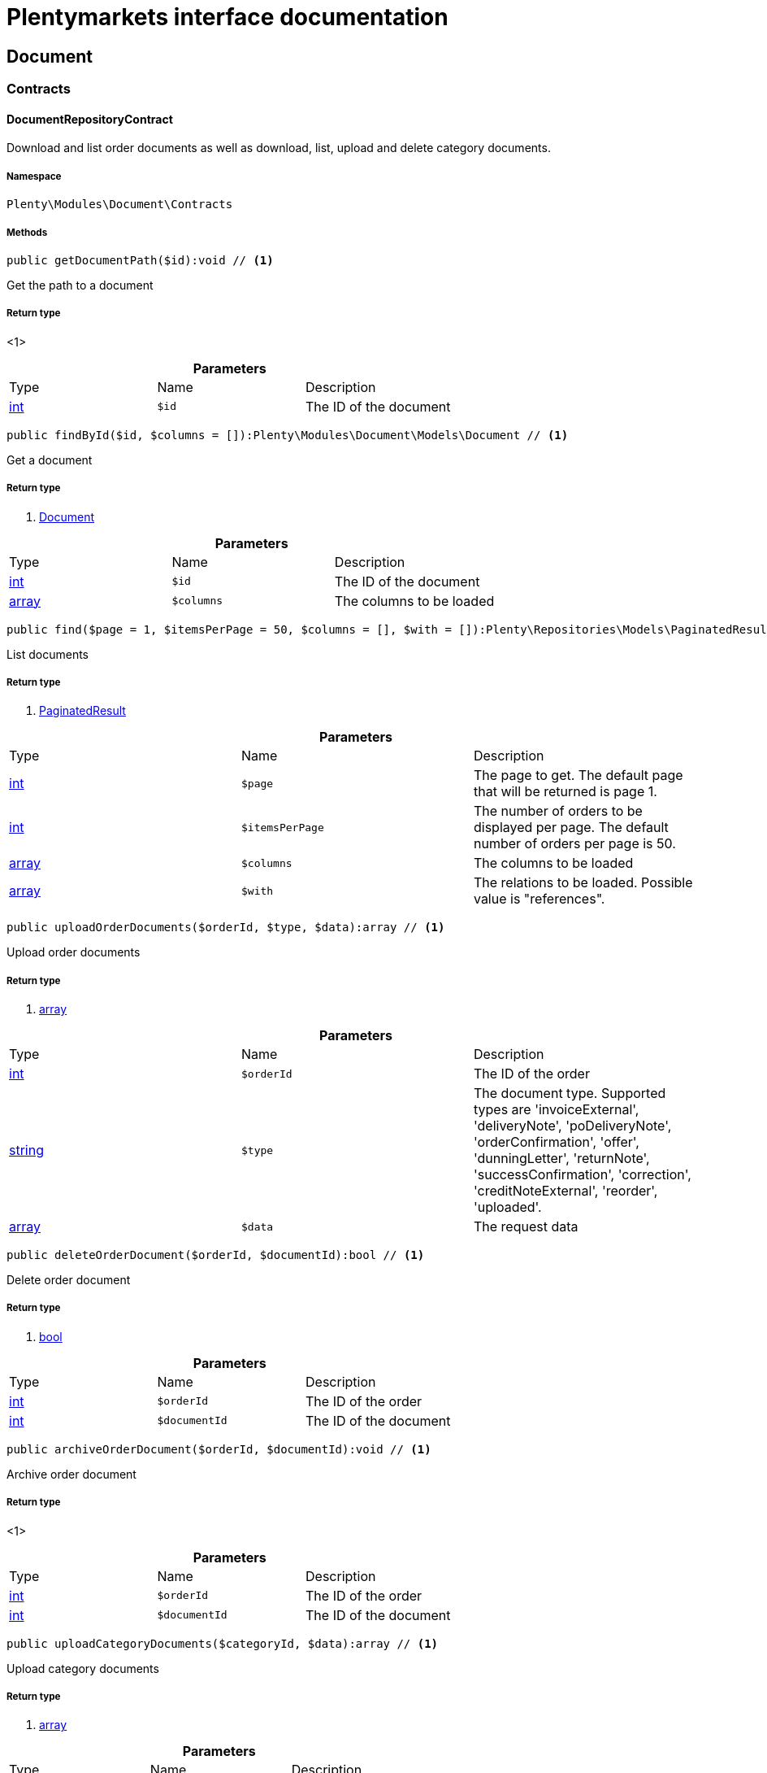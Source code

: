 :table-caption!:
:example-caption!:
:source-highlighter: prettify
:sectids!:
= Plentymarkets interface documentation


[[document_document]]
== Document

[[document_document_contracts]]
===  Contracts
[[document_contracts_documentrepositorycontract]]
==== DocumentRepositoryContract

Download and list order documents as well as download, list, upload and delete category documents.



===== Namespace

`Plenty\Modules\Document\Contracts`






===== Methods

[source%nowrap, php]
----

public getDocumentPath($id):void // <1>

----


    
Get the path to a document


===== Return type
    
<1> 
    

.*Parameters*
|===
|Type |Name |Description
|link:http://php.net/int[int^]
a|`$id`
|The ID of the document
|===


[source%nowrap, php]
----

public findById($id, $columns = []):Plenty\Modules\Document\Models\Document // <1>

----


    
Get a document


===== Return type
    
<1>         xref:Document.adoc#document_models_document[Document]
    

.*Parameters*
|===
|Type |Name |Description
|link:http://php.net/int[int^]
a|`$id`
|The ID of the document

|link:http://php.net/array[array^]
a|`$columns`
|The columns to be loaded
|===


[source%nowrap, php]
----

public find($page = 1, $itemsPerPage = 50, $columns = [], $with = []):Plenty\Repositories\Models\PaginatedResult // <1>

----


    
List documents


===== Return type
    
<1>         xref:Miscellaneous.adoc#miscellaneous_models_paginatedresult[PaginatedResult]
    

.*Parameters*
|===
|Type |Name |Description
|link:http://php.net/int[int^]
a|`$page`
|The page to get. The default page that will be returned is page 1.

|link:http://php.net/int[int^]
a|`$itemsPerPage`
|The number of orders to be displayed per page. The default number of orders per page is 50.

|link:http://php.net/array[array^]
a|`$columns`
|The columns to be loaded

|link:http://php.net/array[array^]
a|`$with`
|The relations to be loaded. Possible value is "references".
|===


[source%nowrap, php]
----

public uploadOrderDocuments($orderId, $type, $data):array // <1>

----


    
Upload order documents


===== Return type
    
<1> link:http://php.net/array[array^]
    

.*Parameters*
|===
|Type |Name |Description
|link:http://php.net/int[int^]
a|`$orderId`
|The ID of the order

|link:http://php.net/string[string^]
a|`$type`
|The document type. Supported types are 'invoiceExternal', 'deliveryNote', 'poDeliveryNote', 'orderConfirmation', 'offer', 'dunningLetter', 'returnNote', 'successConfirmation', 'correction', 'creditNoteExternal', 'reorder', 'uploaded'.

|link:http://php.net/array[array^]
a|`$data`
|The request data
|===


[source%nowrap, php]
----

public deleteOrderDocument($orderId, $documentId):bool // <1>

----


    
Delete order document


===== Return type
    
<1> link:http://php.net/bool[bool^]
    

.*Parameters*
|===
|Type |Name |Description
|link:http://php.net/int[int^]
a|`$orderId`
|The ID of the order

|link:http://php.net/int[int^]
a|`$documentId`
|The ID of the document
|===


[source%nowrap, php]
----

public archiveOrderDocument($orderId, $documentId):void // <1>

----


    
Archive order document


===== Return type
    
<1> 
    

.*Parameters*
|===
|Type |Name |Description
|link:http://php.net/int[int^]
a|`$orderId`
|The ID of the order

|link:http://php.net/int[int^]
a|`$documentId`
|The ID of the document
|===


[source%nowrap, php]
----

public uploadCategoryDocuments($categoryId, $data):array // <1>

----


    
Upload category documents


===== Return type
    
<1> link:http://php.net/array[array^]
    

.*Parameters*
|===
|Type |Name |Description
|link:http://php.net/int[int^]
a|`$categoryId`
|The ID of the category

|link:http://php.net/array[array^]
a|`$data`
|The request data
|===


[source%nowrap, php]
----

public deleteCategoryDocument($categoryId, $documentId):bool // <1>

----


    
Delete a category document.


===== Return type
    
<1> link:http://php.net/bool[bool^]
    

.*Parameters*
|===
|Type |Name |Description
|link:http://php.net/int[int^]
a|`$categoryId`
|The ID of the category

|link:http://php.net/int[int^]
a|`$documentId`
|The ID of the document
|===


[source%nowrap, php]
----

public uploadOrderShippingPackageDocuments($packageId, $type, $document):array // <1>

----


    



===== Return type
    
<1> link:http://php.net/array[array^]
    

.*Parameters*
|===
|Type |Name |Description
|link:http://php.net/int[int^]
a|`$packageId`
|

|link:http://php.net/string[string^]
a|`$type`
|

|link:http://php.net/string[string^]
a|`$document`
|base64 encoded document
|===


[source%nowrap, php]
----

public findOrderShippingPackageDocuments($packageId, $type):array // <1>

----


    



===== Return type
    
<1> link:http://php.net/array[array^]
    

.*Parameters*
|===
|Type |Name |Description
|link:http://php.net/int[int^]
a|`$packageId`
|

|link:http://php.net/string[string^]
a|`$type`
|
|===


[source%nowrap, php]
----

public findCurrentOrderDocument($orderId, $type):Plenty\Modules\Document\Models\Document // <1>

----


    



===== Return type
    
<1>         xref:Document.adoc#document_models_document[Document]
    

.*Parameters*
|===
|Type |Name |Description
|link:http://php.net/int[int^]
a|`$orderId`
|

|link:http://php.net/string[string^]
a|`$type`
|
|===


[source%nowrap, php]
----

public findRecentOrderDocument($orderId, $type):Plenty\Modules\Document\Models\Document // <1>

----


    



===== Return type
    
<1>         xref:Document.adoc#document_models_document[Document]
    

.*Parameters*
|===
|Type |Name |Description
|link:http://php.net/int[int^]
a|`$orderId`
|

|link:http://php.net/string[string^]
a|`$type`
|
|===


[source%nowrap, php]
----

public deleteOrderShippingPackageDocuments($packageId):bool // <1>

----


    



===== Return type
    
<1> link:http://php.net/bool[bool^]
    

.*Parameters*
|===
|Type |Name |Description
|link:http://php.net/int[int^]
a|`$packageId`
|
|===


[source%nowrap, php]
----

public getDocumentStorageObject($key):void // <1>

----


    



===== Return type
    
<1> 
    

.*Parameters*
|===
|Type |Name |Description
|
a|`$key`
|
|===


[source%nowrap, php]
----

public uploadOrderReturnsDocuments($returnsId, $document):Plenty\Modules\Document\Models\Document // <1>

----


    



===== Return type
    
<1>         xref:Document.adoc#document_models_document[Document]
    

.*Parameters*
|===
|Type |Name |Description
|link:http://php.net/int[int^]
a|`$returnsId`
|

|link:http://php.net/string[string^]
a|`$document`
|
|===


[source%nowrap, php]
----

public getOrderReturnsDocumentById($returnsId, $withLabel = false):Plenty\Modules\Document\Models\Document // <1>

----


    



===== Return type
    
<1>         xref:Document.adoc#document_models_document[Document]
    

.*Parameters*
|===
|Type |Name |Description
|link:http://php.net/int[int^]
a|`$returnsId`
|

|link:http://php.net/bool[bool^]
a|`$withLabel`
|
|===


[source%nowrap, php]
----

public generateOrderDocument($orderId, $type, $data):bool // <1>

----


    
Generate order document


===== Return type
    
<1> link:http://php.net/bool[bool^]
    

.*Parameters*
|===
|Type |Name |Description
|link:http://php.net/int[int^]
a|`$orderId`
|The ID of the order

|link:http://php.net/int[int^]
a|`$type`
|The document type

|link:http://php.net/array[array^]
a|`$data`
|The request data
|===


[source%nowrap, php]
----

public clearCriteria():void // <1>

----


    
Resets all Criteria filters by creating a new instance of the builder object.


===== Return type
    
<1> 
    

[source%nowrap, php]
----

public applyCriteriaFromFilters():void // <1>

----


    
Applies criteria classes to the current repository.


===== Return type
    
<1> 
    

[source%nowrap, php]
----

public setFilters($filters = []):void // <1>

----


    
Sets the filter array.


===== Return type
    
<1> 
    

.*Parameters*
|===
|Type |Name |Description
|link:http://php.net/array[array^]
a|`$filters`
|
|===


[source%nowrap, php]
----

public getFilters():void // <1>

----


    
Returns the filter array.


===== Return type
    
<1> 
    

[source%nowrap, php]
----

public getConditions():void // <1>

----


    
Returns a collection of parsed filters as Condition object


===== Return type
    
<1> 
    

[source%nowrap, php]
----

public clearFilters():void // <1>

----


    
Clears the filter array.


===== Return type
    
<1> 
    

[[document_document_models]]
===  Models
[[document_models_document]]
==== Document

The document model contains information about actual documents.



===== Namespace

`Plenty\Modules\Document\Models`





.Properties
|===
|Type |Name |Description

|link:http://php.net/int[int^]
    |id
    |The ID of the document
|link:http://php.net/string[string^]
    |type
    |The type of the document. The following types are available:
                           <ul>
    <li>admin</li>
    <li>blog</li>
 <li>category</li>
 <li>correction_document</li>
 <li>credit_note</li>
    <li>credit_note_external</li>
       <li>customer</li>
 <li>delivery_note</li>
    <li>dunning_letter</li>
       <li>ebics_hash</li>
    <li>facet</li>
    <li>invoice</li>
    <li>invoice_external</li>
                               <li>pos_invoice</li>
                               <li>pos_invoice_cancellation</li>
 <li>item</li>
 <li>multi_credit_note</li>
    <li>multi_invoice</li>
       <li>offer</li>
    <li>order_confirmation</li>
       <li>pickup_delivery</li>
    <li>receipt</li>
                               <li>refund_reversal</li>
    <li>reorder</li>
    <li>repair_bill</li>
    <li>return_note</li>
       <li>reversal_document</li>
       <li>settlement_report</li>
    <li>success_confirmation</li>
    <li>ticket</li>
    <li>webshop</li>
  <li>webshop_customer</li>
    <li>z_report</li>
    <li>shipping_label</li>
    <li>shipping_export_label</li>
    <li>returns_label</li>
                               <li>reversal_dunning_letter</l>
</ul>
|link:http://php.net/int[int^]
    |number
    |The document number
|link:http://php.net/string[string^]
    |numberWithPrefix
    |The document number with prefix
|link:http://php.net/string[string^]
    |path
    |The path to the document
|link:http://php.net/int[int^]
    |userId
    |The ID of the user
|link:http://php.net/string[string^]
    |source
    |The source where the document was generated. Possible sources are 'klarna', 'soap', 'admin', 'hitmeister', 'paypal' and 'rest'.
|link:http://php.net/string[string^]
    |displayDate
    |The date displayed on the document
|link:http://php.net/string[string^]
    |content
    |The base64 encodedcontent of the document.
|
    |createdAt
    |The time the document was created
|
    |updatedAt
    |The time the document was last updated
|        xref:Miscellaneous.adoc#miscellaneous_support_collection[Collection]
    |references
    |Collection of document references. The references available are:
<ul>
    <li>contacts</li>
    <li>orders</li>
    <li>webstores = refers to clients</li>
    <li>categories</li>
</ul>
|        xref:Miscellaneous.adoc#miscellaneous_support_collection[Collection]
    |contacts
    |Collection of contacts that are associated with the document
|        xref:Miscellaneous.adoc#miscellaneous_support_collection[Collection]
    |orders
    |Collection of orders that are associated with the document
|        xref:Miscellaneous.adoc#miscellaneous_support_collection[Collection]
    |webstores
    |Collection of webstores that are associated with the document
|        xref:Miscellaneous.adoc#miscellaneous_support_collection[Collection]
    |categories
    |Collection of categories that are associated with the document
|===


===== Methods

[source%nowrap, php]
----

public toArray()

----


    
Returns this model as an array.




[[document_models_documentreference]]
==== DocumentReference

The document reference model. A document reference allows you to assign a document to other models.



===== Namespace

`Plenty\Modules\Document\Models`





.Properties
|===
|Type |Name |Description

|link:http://php.net/int[int^]
    |documentId
    |The ID of the document
|link:http://php.net/string[string^]
    |type
    |The reference type. The following reference types are available:
                            <ul>
    <li>blog</li>
                               <li>cash_register</li>
                               <li>category</li>
    <li>customer</li>
 <li>facet</li>
    <li>facet_value</li>
    <li>item</li>
 <li>multishop</li>
    <li>order</li>
    <li>reorder</li>
 <li>ticket</li>
                               <li>warehouse</li>
                               <li>order_shipping_package</li>
</ul>
|link:http://php.net/string[string^]
    |value
    |The reference value (e.g. the ID of another model)
|===


===== Methods

[source%nowrap, php]
----

public toArray()

----


    
Returns this model as an array.



